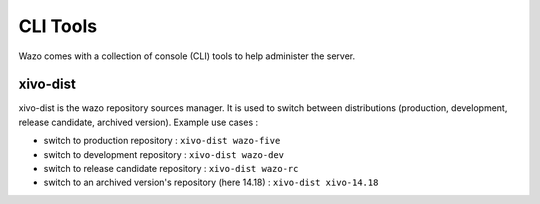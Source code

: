 *********
CLI Tools
*********

Wazo comes with a collection of console (CLI) tools to help administer the server.

.. _xivo_dist:

xivo-dist
---------

xivo-dist is the wazo repository sources manager. It is used to switch between distributions
(production, development, release candidate, archived version). Example use cases :

* switch to production repository : ``xivo-dist wazo-five``
* switch to development repository : ``xivo-dist wazo-dev``
* switch to release candidate repository : ``xivo-dist wazo-rc``
* switch to an archived version's repository (here 14.18) : ``xivo-dist xivo-14.18``

